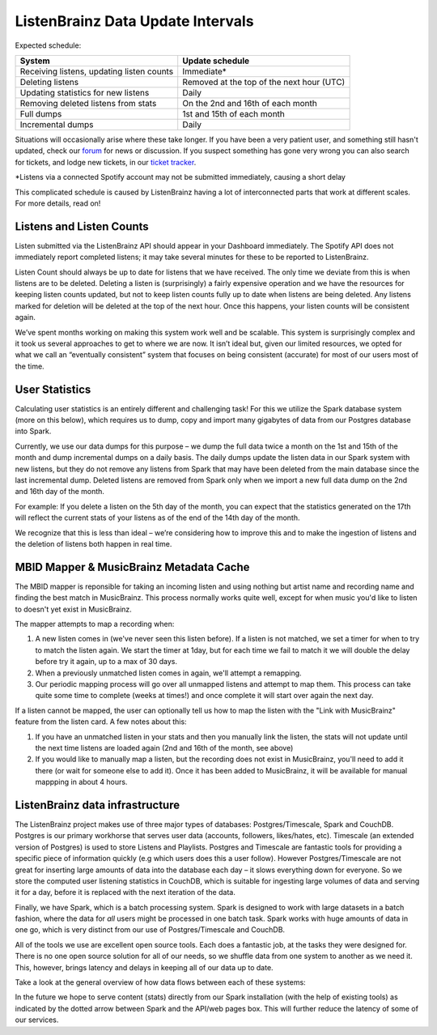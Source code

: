 ListenBrainz Data Update Intervals
==================================

Expected schedule:

=============================================== =========================================
System                                          Update schedule
=============================================== =========================================
Receiving listens, updating listen counts		Immediate*
Deleting listens					            Removed at the top of the next hour (UTC)
Updating statistics for new listens			    Daily
Removing deleted listens from stats			    On the 2nd and 16th of each month
Full dumps						                1st and 15th of each month
Incremental dumps					            Daily
=============================================== =========================================

Situations will occasionally arise where these take longer. If you have been a very patient user, and
something still hasn't updated, check our `forum <https://community.metabrainz.org/>`_ for news or discussion.
If you suspect something has gone very wrong you can also search for tickets, and lodge new tickets, in our
`ticket tracker <https://tickets.metabrainz.org/projects/LB>`_.

*Listens via a connected Spotify account may not be submitted immediately, causing a short delay

This complicated schedule is caused by ListenBrainz having a lot of interconnected parts that work at
different scales. For more details, read on!


Listens and Listen Counts
^^^^^^^^^^^^^^^^^^^^^^^^^

Listen submitted via the ListenBrainz API should appear in your Dashboard immediately. The Spotify API does
not immediately report completed listens; it may take several minutes for these to be reported to ListenBrainz.

Listen Count should always be up to date for listens that we have received. The only time we deviate
from this is when listens are to be deleted. Deleting a listen is (surprisingly) a fairly expensive operation
and we have the resources for keeping listen counts updated, but not to keep listen counts fully up to date
when listens are being deleted. Any listens marked for deletion will be deleted at the top of the next hour.
Once this happens, your listen counts will be consistent again.

We’ve spent months working on making this system work well and be scalable. This system is surprisingly
complex and it took us several approaches to get to where we are now. It isn’t ideal but, given our limited
resources, we opted for what we call an “eventually consistent” system that focuses on being consistent
(accurate) for most of our users most of the time.


User Statistics
^^^^^^^^^^^^^^^

Calculating user statistics is an entirely different and challenging task! For this we utilize the Spark
database system (more on this below), which requires us to dump, copy and import many gigabytes of data
from our Postgres database into Spark.

Currently, we use our data dumps for this purpose – we dump the full data twice a month on the 1st and
15th of the month and dump incremental dumps on a daily basis. The daily dumps update the listen data in
our Spark system with new listens, but they do not remove any listens from Spark that may have been deleted
from the main database since the last incremental dump. Deleted listens are removed from Spark only when we
import a new full data dump on the 2nd and 16th day of the month.

For example: If you delete a listen on the 5th day of the month, you can expect that the statistics generated
on the 17th will reflect the current stats of your listens as of the end of the 14th day of the month.

We recognize that this is less than ideal – we’re considering how to improve this and to make the ingestion
of listens and the deletion of listens both happen in real time.

MBID Mapper & MusicBrainz Metadata Cache
^^^^^^^^^^^^^^^^^^^^^^^^^^^^^^^^^^^^^^^^

The MBID mapper is reponsible for taking an incoming listen and using nothing but artist name and recording
name and finding the best match in MusicBrainz. This process normally works quite well, except for when music
you'd like to listen to doesn't yet exist in MusicBrainz.

The mapper attempts to map a recording when:

#. A new listen comes in (we've never seen this listen before). If a listen is not matched, we set a timer for when to try to match the listen again. We start the timer at 1day, but for each time we fail to match it we will double the delay before try it again, up to a max of 30 days.
#. When a previously unmatched listen comes in again, we'll attempt a remapping.
#. Our periodic mapping process will go over all unmapped listens and attempt to map them. This process can take quite some time to complete (weeks at times!) and once complete it will start over again the next day.

If a listen cannot be mapped, the user can optionally tell us how to map the listen with the "Link with
MusicBrainz" feature from the listen card. A few notes about this:

#. If you have an unmatched listen in your stats and then you manually link the listen, the stats will not update until the next time listens are loaded again (2nd and 16th of the month, see above)
#. If you would like to manually map a listen, but the recording does not exist in MusicBrainz, you'll need to add it there (or wait for someone else to add it). Once it has been added to MusicBrainz, it will be available for manual mappping in about 4 hours.


ListenBrainz data infrastructure
^^^^^^^^^^^^^^^^^^^^^^^^^^^^^^^^

The ListenBrainz project makes use of three major types of databases: Postgres/Timescale, Spark and CouchDB.
Postgres is our primary workhorse that serves user data (accounts, followers, likes/hates, etc). Timescale
(an extended version of Postgres) is used to store Listens and Playlists. Postgres and Timescale are fantastic
tools for providing a specific piece of information quickly (e.g which users does this a user follow).
However Postgres/Timescale are not great for inserting large amounts of data into the database each day – it
slows everything down for everyone. So we store the computed user listening statistics in CouchDB, which is
suitable for ingesting large volumes of data and serving it for a day, before it is replaced with the next
iteration of the data.

Finally, we have Spark, which is a batch processing system. Spark is designed to work with large datasets in a
batch fashion, where the data for *all* users might be processed in one batch task. Spark works with huge amounts
of data in one go, which is very distinct from our use of Postgres/Timescale and CouchDB.

All of the tools we use are excellent open source tools. Each does a fantastic job, at the tasks they were
designed for. There is no one open source solution for all of our needs, so we shuffle data from one system to
another as we need it. This, however, brings latency and delays in keeping all of our data up to date.

Take a look at the general overview of how data flows between each of these systems:

.. image:: ../images/dataflows-graph.png
  :alt: ListenBrainz Data Flow Graph

In the future we hope to serve content (stats) directly from our Spark installation (with the help of 
existing tools) as indicated by the dotted arrow between Spark and the API/web pages box. This will further
reduce the latency of some of our services.
